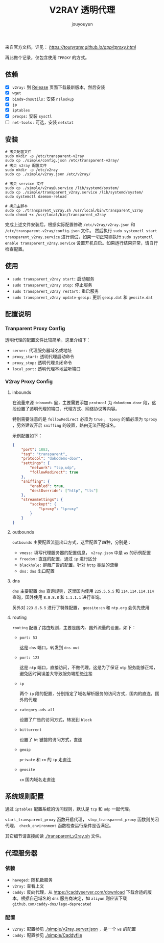 # % Options Settings: https://orgmode.org/manual/Export-Settings.html
#+OPTIONS: timestamp:nil ^:nil <:nil p:t prop:t tags:t tasks:t todo:t
#+LATEX_CLASS: article
#+LaTeX_CLASS_OPTIONS: [a4paper,12pt]
#+LATEX_HEADER: \usepackage{booktabs}
# % to include pdf/eps/png files
#+LATEX_HEADER: \usepackage{indentfirst}
#+LATEX_HEADER: \usepackage{graphicx}
# % useful to add 'todo' markers
#+LaTeX_HEADER: \usepackage{todonotes}
#+LaTeX_HEADER: \setlength{\marginparwidth}{2cm} % fix todonotes warning
# % hyperrefs
#+LaTeX_HEADER: \usepackage{hyperref}
# % ----------------- Code blocks ----------------
# % Dependencies: pip install pygments
# % nice source code formatting
#+LaTeX_HEADER: \usepackage{xcolor}
#+LaTeX_HEADER: \definecolor{bg}{rgb}{0.98,0.98,0.98}
#+LaTeX_HEADER: \usepackage{minted}
#+LaTeX_HEADER: \setminted{
#+LaTeX_HEADER:   mathescape,
#+LaTeX_HEADER:   linenos,
#+LaTeX_HEADER:   numbersep=5pt,
#+LaTeX_HEADER:   frame=lines,
#+LaTeX_HEADER:   framesep=2mm,
#+LaTeX_HEADER:   autogobble,
#+LaTeX_HEADER:   style=tango,
#+LaTeX_HEADER:   bgcolor=bg
#+LaTeX_HEADER: }
# % ----------------- Code blocks ----------------
# % change style of section headings
#+LaTeX_HEADER: \usepackage{sectsty}
#+LaTeX_HEADER: \allsectionsfont{\sffamily}
# % only required for orgmode ticked TODO items, can remove
#+LaTeX_HEADER: \usepackage{amssymb}
# % only required for underlining text
#+LaTeX_HEADER: \usepackage[normalem]{ulem}
# % often use this in differential operators:
#+LaTeX_HEADER: \renewcommand{\d}{\ensuremath{\mathrm{d}}}
# % allow more reasonable text width for most documents than LaTeX default
#+LaTeX_HEADER: \setlength{\textheight}{21cm}
#+LaTeX_HEADER: \setlength{\textwidth}{16cm}
# % reduce left and right margins accordingly
#+LaTeX_HEADER: \setlength{\evensidemargin}{-0cm}
#+LaTeX_HEADER: \setlength{\oddsidemargin}{-0cm}
# % reduce top margin
#+LaTeX_HEADER: \setlength{\topmargin}{0cm}
# % Increase default line spacing a little if desired
#+LaTeX_HEADER: %\renewcommand{\baselinestretch}{1.2}
# % tailored float handling
#+LaTeX_HEADER: %\renewcommand{\topfraction}{0.8}
#+LaTeX_HEADER: %\renewcommand{\bottomfraction}{0.6}
#+LaTeX_HEADER: %\renewcommand{\textfraction}{0.2}
# % references formats
#+LaTeX_HEADER: \usepackage[round]{natbib}
# % Chinese supported
#+LATEX_HEADER: \usepackage{ctex}
# % End of Chinese supported
# % Line & paragraph space
#+LATEX_HEADER: \usepackage{setspace}
#+LATEX_HEADER: \renewcommand{\baselinestretch}{1.5}
#+LATEX_HEADER: \setlength{\parskip}{0.8em}
# % Line & paragraph space end
# % Breaking Page Between Title and Toc
#+LATEX_HEADER: \makeatletter \def\@maketitle{\null \begin{center} {\vskip 5em \Huge \@title} \vskip 30em {\LARGE \@author} \vskip 3em {\LARGE \@date} \end{center} \newpage} \makeatother
# % End of Breaking Page Between Title and Toc
#+LATEX_HEADER: \renewcommand\contentsname{目录}
# Generate Tex File: C-c C-e l l; then replace verbatim with minted, and must special the code language
#+LATEX_HEADER: % Generate PDF: xelatex -shell-escape <tex file>
#+AUTHOR: jouyouyun
#+EMAIL: yanbowen717@gmail.com
#+TITLE: V2RAY 透明代理

来自官方文档，详见： [[透明代理(TPROXY)][https://toutyrater.github.io/app/tproxy.html]]

再此做个记录，仅包含使用 =TPROXY= 的方式。

** 依赖

+ [X] =v2ray:= 到 [[https://github.com/v2ray/v2ray-core/releases][Release]] 页面下载最新版本，然后安装
+ [X] =wget=
+ [X] =bind9-dnsutils:= 安装 =nslookup=
+ [X] =jp=
+ [X] =iptables=
+ [X] =procps:= 安装 =sysctl=
+ [ ] =net-tools:= 可选，安装 =netstat=

** 安装

#+begin_src shell
# 拷贝配置文件
sudo mkdir -p /etc/transparent-v2ray
sudo cp ./simple/config.json /etc/transparent-v2ray/
# 拷贝 v2ray 配置文件
sudo mkdir -p /etc/v2ray
sudo cp ./simple/v2ray.json /etc/v2ray/

# 拷贝 service 文件
sudo cp ./simple/v2ray@.service /lib/systemd/system/
sudo cp ./simple/transparent_v2ray.service /lib/systemd/system/
sudo systemctl daemon-reload

# 拷贝主脚本
sudo cp ./transparent_v2ray.sh /usr/local/bin/transparent_v2ray
sudo chmod +x /usr/local/bin/transparent_v2ray
#+end_src

完成上述文件安装后，根据实际配置修改 =/etc/v2ray/v2ray.json= 和 =/etc/transparent-v2ray/config.json= 文件。
然后执行 =sudo systemctl start transparent_v2ray.service= 进行测试，如果一切正常则执行 =sudo systemctl enable transparent_v2ray.service= 设置开机自启。如果运行结果异常，请自行检查配置。

** 使用

+ =sudo transparent_v2ray start:= 启动服务
+ =sudo transparent_v2ray stop:= 停止服务
+ =sudo transparent_v2ray restart:= 重启服务
+ =sudo transparent_v2ray update-geoip:= 更新 =geoip.dat= 和 =geosite.dat=

** 配置说明

*** Tranparent Proxy Config

透明代理的配置文件比较简单，这里介绍下：

+ =server:= 代理服务器域名或地址
+ =proxy_start:= 透明代理启动命令
+ =proxy_stop:= 透明代理关闭命令
+ =local_port:= 透明代理本地监听端口

*** V2ray Proxy Config

**** inbounds

在流量来源 =inbounds= 里，主要需要添加 =protocol= 为 =dokodemo-door= 段，这段设置了透明代理的端口、代理方式、网络协议等内容。

特别需要注意的是 =followRedirect= 必须为 =true= ， =tpoxy= 的值必须为 =tproxy= ，另外建议开启 =sniffing= 的设置，路由无法匹配域名。

示例配置如下：

#+begin_src json
        {
            "port": 1083,
            "tag": "transparent",
            "protocol": "dokodemo-door",
            "settings": {
                "network": "tcp,udp",
                "followRedirect": true
            },
            "sniffing": {
                "enabled": true,
                "destOverride": ["http", "tls"]
            },
            "streamSettings": {
                "sockopt": {
                    "tproxy": "tproxy"
                }
            }
        }
#+end_src

**** outbounds

=outbounds= 主要配置流量出口方式，这里配置了四种，分别是：

+ =vmess:= 填写代理服务器的配置信息， =v2ray.json= 中是 =ws= 的示例配置
+ =freedom:= 直连的配置，通过 =ip= 进行区分
+ =blackhole:= 屏蔽广告的配置，针对 =http= 类型的流量
+ =dns:= =dns= 出口配置

**** dns

=dns= 主要配置 =dns= 查询规则，这里国内使用 =225.5.5.5= 和 =114.114.114.114= 查询，国外使用 =8.8.8.8= 和 =1.1.1.1= 进行查询。

另外对 =223.5.5.5= 进行了特殊配置， =geosite:cn= 和 =ntp.org= 会优先使用

**** routing

=routing= 配置了路由规则，主要是国内、国外流量的设置，如下：

+ =port: 53=

  这是 =dns= 端口，转发到 =dns-out=

+ =port: 123=

  这是 =ntp= 端口，直接访问，不做代理。这是为了保证 =ntp= 服务能够正常，避免因时间误差大导致服务端拒绝连接

+ =ip=

  两个 =ip= 段的配置，分别指定了域名解析服务的访问方式，国内的直连，国外的代理

+ =category-ads-all=

  设置了广告的访问方式，转发到 =block=

+ =bittorrent=

  设置了 =bt= 链接的访问方式，直连

+ =geoip=

  =private= 和 =cn= 的 =ip= 走直连

+ =geosite=

  =cn= 国内域名走直连

** 系统规则配置

通过 =iptables= 配置系统的访问规则，默认是 =tcp= 和 =udp= 一起代理。

=start_transparent_proxy= 函数开启代理， =stop_transparent_proxy= 函数则关闭代理， =check_environment= 函数检查运行条件是否满足。

其它细节请直接阅读 [[./transparent_v2ray.sh]] 文件。

** 代理服务器

*** 依赖

+ =haveged:= 随机数服务
+ =v2ray:= 查看上文
+ =caddy:= 反向代理，从 [[https://caddyserver.com/download]] 下载合适的版本，根据自己域名的 =dns= 服务商决定，如 =aliyun= 则应该下载 =github.com/caddy-dns/lego-deprecated=

*** 配置

+ =v2ray:= 配置参见 [[./simple/v2ray_server.json]] ，是一个 =ws= 的配置
+ =caddy:= 配置参见 [[./simple/Caddyfile]]
